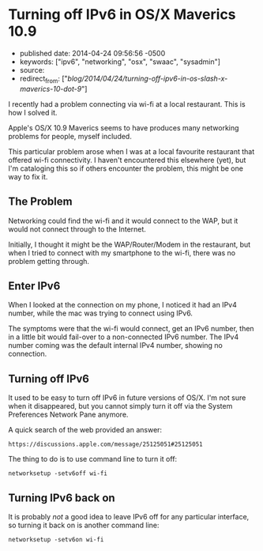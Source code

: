 * Turning off IPv6 in OS/X Maverics 10.9
  :PROPERTIES:
  :CUSTOM_ID: turning-off-ipv6-in-osx-maverics-10.9
  :END:

- published date: 2014-04-24 09:56:56 -0500
- keywords: ["ipv6", "networking", "osx", "swaac", "sysadmin"]
- source:
- redirect_from: ["/blog/2014/04/24/turning-off-ipv6-in-os-slash-x-maverics-10-dot-9/"]

I recently had a problem connecting via wi-fi at a local restaurant. This is how I solved it.

Apple's OS/X 10.9 Maverics seems to have produces many networking problems for people, myself included.

This particular problem arose when I was at a local favourite restaurant that offered wi-fi connectivity. I haven't encountered this elsewhere (yet), but I'm cataloging this so if others encounter the problem, this might be one way to fix it.

** The Problem
   :PROPERTIES:
   :CUSTOM_ID: the-problem
   :END:

Networking could find the wi-fi and it would connect to the WAP, but it would not connect through to the Internet.

Initially, I thought it might be the WAP/Router/Modem in the restaurant, but when I tried to connect with my smartphone to the wi-fi, there was no problem getting through.

** Enter IPv6
   :PROPERTIES:
   :CUSTOM_ID: enter-ipv6
   :END:

When I looked at the connection on my phone, I noticed it had an IPv4 number, while the mac was trying to connect using IPv6.

The symptoms were that the wi-fi would connect, get an IPv6 number, then in a little bit would fail-over to a non-connected IPv6 number. The IPv4 number coming was the default internal IPv4 number, showing no connection.

** Turning off IPv6
   :PROPERTIES:
   :CUSTOM_ID: turning-off-ipv6
   :END:

It used to be easy to turn off IPv6 in future versions of OS/X. I'm not sure when it disappeared, but you cannot simply turn it off via the System Preferences Network Pane anymore.

A quick search of the web provided an answer:

#+BEGIN_EXAMPLE
    https://discussions.apple.com/message/25125051#25125051
#+END_EXAMPLE

The thing to do is to use command line to turn it off:

#+BEGIN_EXAMPLE
    networksetup -setv6off wi-fi
#+END_EXAMPLE

** Turning IPv6 back on
   :PROPERTIES:
   :CUSTOM_ID: turning-ipv6-back-on
   :END:

It is probably /not/ a good idea to leave IPv6 off for any particular interface, so turning it back on is another command line:

#+BEGIN_EXAMPLE
    networksetup -setv6on wi-fi
#+END_EXAMPLE
